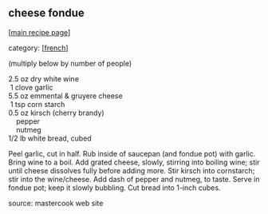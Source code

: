 #+pagetitle: cheese fondue

** cheese fondue

  [[[file:0-recipe-index.org][main recipe page]]]

category: [[[file:c-french.org][french]]]

 (multiply below by number of people)

#+begin_verse
 2.5 oz dry white wine
  1  clove garlic
 5.5 oz emmental & gruyere cheese
  1  tsp corn starch
 0.5 oz kirsch (cherry brandy)
     pepper
     nutmeg
 1/2 lb white bread, cubed
#+end_verse

 Peel garlic, cut in half.  Rub inside of saucepan (and fondue pot)
 with garlic.  Bring wine to a boil.  Add grated cheese, slowly,
 stirring into boiling wine; stir until cheese dissolves fully before
 adding more.  Stir kirsch into cornstarch; stir into the wine/cheese.
 Add dash of pepper and nutmeg, to taste.  Serve in fondue pot; keep it
 slowly bubbling.  Cut bread into 1-inch cubes.

 source: mastercook web site
